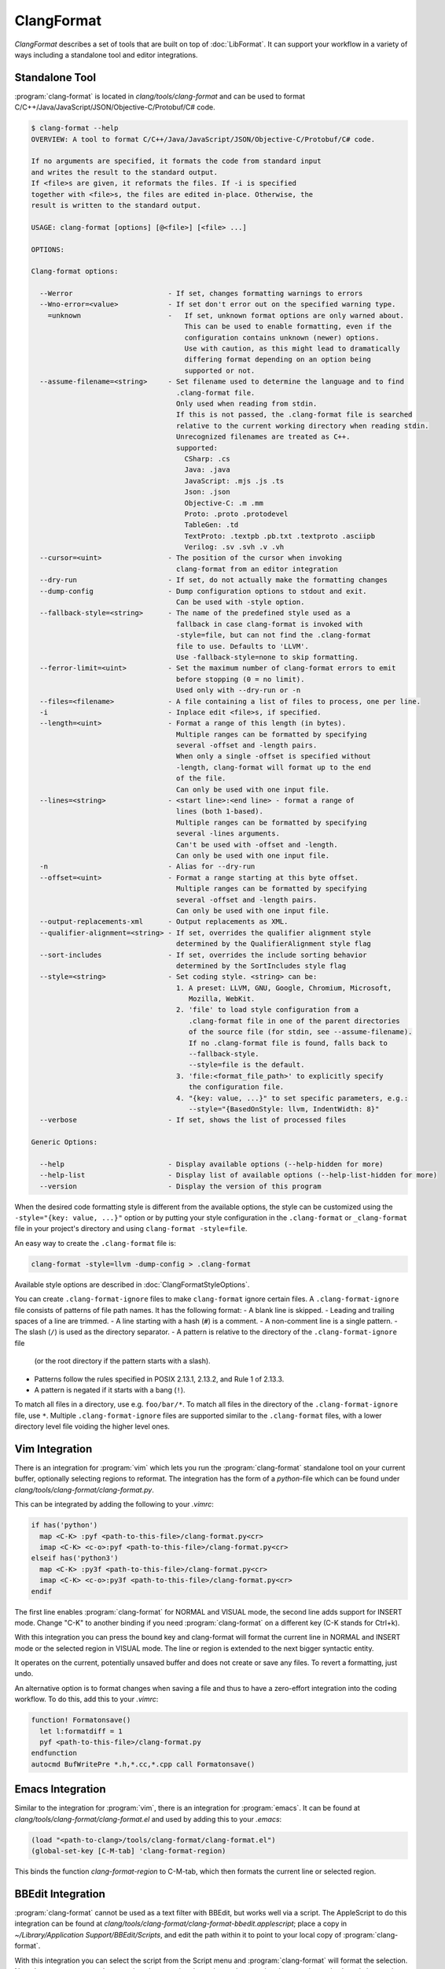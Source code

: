 ===========
ClangFormat
===========

`ClangFormat` describes a set of tools that are built on top of
:doc:`LibFormat`. It can support your workflow in a variety of ways including a
standalone tool and editor integrations.


Standalone Tool
===============

:program:`clang-format` is located in `clang/tools/clang-format` and can be used
to format C/C++/Java/JavaScript/JSON/Objective-C/Protobuf/C# code.

.. START_FORMAT_HELP

.. code-block:: console

  $ clang-format --help
  OVERVIEW: A tool to format C/C++/Java/JavaScript/JSON/Objective-C/Protobuf/C# code.

  If no arguments are specified, it formats the code from standard input
  and writes the result to the standard output.
  If <file>s are given, it reformats the files. If -i is specified
  together with <file>s, the files are edited in-place. Otherwise, the
  result is written to the standard output.

  USAGE: clang-format [options] [@<file>] [<file> ...]

  OPTIONS:

  Clang-format options:

    --Werror                       - If set, changes formatting warnings to errors
    --Wno-error=<value>            - If set don't error out on the specified warning type.
      =unknown                     -   If set, unknown format options are only warned about.
                                       This can be used to enable formatting, even if the
                                       configuration contains unknown (newer) options.
                                       Use with caution, as this might lead to dramatically
                                       differing format depending on an option being
                                       supported or not.
    --assume-filename=<string>     - Set filename used to determine the language and to find
                                     .clang-format file.
                                     Only used when reading from stdin.
                                     If this is not passed, the .clang-format file is searched
                                     relative to the current working directory when reading stdin.
                                     Unrecognized filenames are treated as C++.
                                     supported:
                                       CSharp: .cs
                                       Java: .java
                                       JavaScript: .mjs .js .ts
                                       Json: .json
                                       Objective-C: .m .mm
                                       Proto: .proto .protodevel
                                       TableGen: .td
                                       TextProto: .textpb .pb.txt .textproto .asciipb
                                       Verilog: .sv .svh .v .vh
    --cursor=<uint>                - The position of the cursor when invoking
                                     clang-format from an editor integration
    --dry-run                      - If set, do not actually make the formatting changes
    --dump-config                  - Dump configuration options to stdout and exit.
                                     Can be used with -style option.
    --fallback-style=<string>      - The name of the predefined style used as a
                                     fallback in case clang-format is invoked with
                                     -style=file, but can not find the .clang-format
                                     file to use. Defaults to 'LLVM'.
                                     Use -fallback-style=none to skip formatting.
    --ferror-limit=<uint>          - Set the maximum number of clang-format errors to emit
                                     before stopping (0 = no limit).
                                     Used only with --dry-run or -n
    --files=<filename>             - A file containing a list of files to process, one per line.
    -i                             - Inplace edit <file>s, if specified.
    --length=<uint>                - Format a range of this length (in bytes).
                                     Multiple ranges can be formatted by specifying
                                     several -offset and -length pairs.
                                     When only a single -offset is specified without
                                     -length, clang-format will format up to the end
                                     of the file.
                                     Can only be used with one input file.
    --lines=<string>               - <start line>:<end line> - format a range of
                                     lines (both 1-based).
                                     Multiple ranges can be formatted by specifying
                                     several -lines arguments.
                                     Can't be used with -offset and -length.
                                     Can only be used with one input file.
    -n                             - Alias for --dry-run
    --offset=<uint>                - Format a range starting at this byte offset.
                                     Multiple ranges can be formatted by specifying
                                     several -offset and -length pairs.
                                     Can only be used with one input file.
    --output-replacements-xml      - Output replacements as XML.
    --qualifier-alignment=<string> - If set, overrides the qualifier alignment style
                                     determined by the QualifierAlignment style flag
    --sort-includes                - If set, overrides the include sorting behavior
                                     determined by the SortIncludes style flag
    --style=<string>               - Set coding style. <string> can be:
                                     1. A preset: LLVM, GNU, Google, Chromium, Microsoft,
                                        Mozilla, WebKit.
                                     2. 'file' to load style configuration from a
                                        .clang-format file in one of the parent directories
                                        of the source file (for stdin, see --assume-filename).
                                        If no .clang-format file is found, falls back to
                                        --fallback-style.
                                        --style=file is the default.
                                     3. 'file:<format_file_path>' to explicitly specify
                                        the configuration file.
                                     4. "{key: value, ...}" to set specific parameters, e.g.:
                                        --style="{BasedOnStyle: llvm, IndentWidth: 8}"
    --verbose                      - If set, shows the list of processed files

  Generic Options:

    --help                         - Display available options (--help-hidden for more)
    --help-list                    - Display list of available options (--help-list-hidden for more)
    --version                      - Display the version of this program


.. END_FORMAT_HELP

When the desired code formatting style is different from the available options,
the style can be customized using the ``-style="{key: value, ...}"`` option or
by putting your style configuration in the ``.clang-format`` or ``_clang-format``
file in your project's directory and using ``clang-format -style=file``.

An easy way to create the ``.clang-format`` file is:

.. code-block:: console

  clang-format -style=llvm -dump-config > .clang-format

Available style options are described in :doc:`ClangFormatStyleOptions`.

You can create ``.clang-format-ignore`` files to make ``clang-format`` ignore
certain files. A ``.clang-format-ignore`` file consists of patterns of file path
names. It has the following format:
- A blank line is skipped.
- Leading and trailing spaces of a line are trimmed.
- A line starting with a hash (``#``) is a comment.
- A non-comment line is a single pattern.
- The slash (``/``) is used as the directory separator.
- A pattern is relative to the directory of the ``.clang-format-ignore`` file
  (or the root directory if the pattern starts with a slash).
- Patterns follow the rules specified in POSIX 2.13.1, 2.13.2, and Rule 1 of
  2.13.3.
- A pattern is negated if it starts with a bang (``!``).
To match all files in a directory, use e.g. ``foo/bar/*``. To match all files in
the directory of the ``.clang-format-ignore`` file, use ``*``.
Multiple ``.clang-format-ignore`` files are supported similar to the
``.clang-format`` files, with a lower directory level file voiding the higher
level ones.

Vim Integration
===============

There is an integration for :program:`vim` which lets you run the
:program:`clang-format` standalone tool on your current buffer, optionally
selecting regions to reformat. The integration has the form of a `python`-file
which can be found under `clang/tools/clang-format/clang-format.py`.

This can be integrated by adding the following to your `.vimrc`:

.. code-block:: vim

  if has('python')
    map <C-K> :pyf <path-to-this-file>/clang-format.py<cr>
    imap <C-K> <c-o>:pyf <path-to-this-file>/clang-format.py<cr>
  elseif has('python3')
    map <C-K> :py3f <path-to-this-file>/clang-format.py<cr>
    imap <C-K> <c-o>:py3f <path-to-this-file>/clang-format.py<cr>
  endif

The first line enables :program:`clang-format` for NORMAL and VISUAL mode, the
second line adds support for INSERT mode. Change "C-K" to another binding if
you need :program:`clang-format` on a different key (C-K stands for Ctrl+k).

With this integration you can press the bound key and clang-format will
format the current line in NORMAL and INSERT mode or the selected region in
VISUAL mode. The line or region is extended to the next bigger syntactic
entity.

It operates on the current, potentially unsaved buffer and does not create
or save any files. To revert a formatting, just undo.

An alternative option is to format changes when saving a file and thus to
have a zero-effort integration into the coding workflow. To do this, add this to
your `.vimrc`:

.. code-block:: vim

  function! Formatonsave()
    let l:formatdiff = 1
    pyf <path-to-this-file>/clang-format.py
  endfunction
  autocmd BufWritePre *.h,*.cc,*.cpp call Formatonsave()


Emacs Integration
=================

Similar to the integration for :program:`vim`, there is an integration for
:program:`emacs`. It can be found at `clang/tools/clang-format/clang-format.el`
and used by adding this to your `.emacs`:

.. code-block:: common-lisp

  (load "<path-to-clang>/tools/clang-format/clang-format.el")
  (global-set-key [C-M-tab] 'clang-format-region)

This binds the function `clang-format-region` to C-M-tab, which then formats the
current line or selected region.


BBEdit Integration
==================

:program:`clang-format` cannot be used as a text filter with BBEdit, but works
well via a script. The AppleScript to do this integration can be found at
`clang/tools/clang-format/clang-format-bbedit.applescript`; place a copy in
`~/Library/Application Support/BBEdit/Scripts`, and edit the path within it to
point to your local copy of :program:`clang-format`.

With this integration you can select the script from the Script menu and
:program:`clang-format` will format the selection. Note that you can rename the
menu item by renaming the script, and can assign the menu item a keyboard
shortcut in the BBEdit preferences, under Menus & Shortcuts.


CLion Integration
=================

:program:`clang-format` is integrated into `CLion <https://www.jetbrains
.com/clion/>`_ as an alternative code formatter. CLion turns it on
automatically when there is a ``.clang-format`` file under the project root.
Code style rules are applied as you type, including indentation,
auto-completion, code generation, and refactorings.

:program:`clang-format` can also be enabled without a ``.clang-format`` file.
In this case, CLion prompts you to create one based on the current IDE settings
or the default LLVM style.


Visual Studio Integration
=========================

Download the latest Visual Studio extension from the `alpha build site
<https://llvm.org/builds/>`_. The default key-binding is Ctrl-R,Ctrl-F.


Visual Studio Code Integration
==============================

Get the latest Visual Studio Code extension from the `Visual Studio Marketplace <https://marketplace.visualstudio.com/items?itemName=xaver.clang-format>`_. The default key-binding is Alt-Shift-F.

Git integration
===============

The script `clang/tools/clang-format/git-clang-format` can be used to
format just the lines touched in git commits:

.. code-block:: console

  % git clang-format -h
  usage: git clang-format [OPTIONS] [<commit>] [<commit>|--staged] [--] [<file>...]

  If zero or one commits are given, run clang-format on all lines that differ
  between the working directory and <commit>, which defaults to HEAD.  Changes are
  only applied to the working directory, or in the stage/index.

  Examples:
    To format staged changes, i.e everything that's been `git add`ed:
      git clang-format

    To also format everything touched in the most recent commit:
      git clang-format HEAD~1

    If you're on a branch off main, to format everything touched on your branch:
      git clang-format main

  If two commits are given (requires --diff), run clang-format on all lines in the
  second <commit> that differ from the first <commit>.

  The following git-config settings set the default of the corresponding option:
    clangFormat.binary
    clangFormat.commit
    clangFormat.extensions
    clangFormat.style

  positional arguments:
    <commit>              revision from which to compute the diff
    <file>...             if specified, only consider differences in these files

  optional arguments:
    -h, --help            show this help message and exit
    --binary BINARY       path to clang-format
    --commit COMMIT       default commit to use if none is specified
    --diff                print a diff instead of applying the changes
    --diffstat            print a diffstat instead of applying the changes
    --extensions EXTENSIONS
                          comma-separated list of file extensions to format, excluding the period and case-insensitive
    -f, --force           allow changes to unstaged files
    -p, --patch           select hunks interactively
    -q, --quiet           print less information
    --staged, --cached    format lines in the stage instead of the working dir
    --style STYLE         passed to clang-format
    -v, --verbose         print extra information


Script for patch reformatting
=============================

The python script `clang/tools/clang-format/clang-format-diff.py` parses the
output of a unified diff and reformats all contained lines with
:program:`clang-format`.

.. code-block:: console

  usage: clang-format-diff.py [-h] [-i] [-p NUM] [-regex PATTERN] [-iregex PATTERN] [-sort-includes] [-v] [-style STYLE]
                              [-fallback-style FALLBACK_STYLE] [-binary BINARY]

  This script reads input from a unified diff and reformats all the changed
  lines. This is useful to reformat all the lines touched by a specific patch.
  Example usage for git/svn users:

    git diff -U0 --no-color --relative HEAD^ | clang-format-diff.py -p1 -i
    svn diff --diff-cmd=diff -x-U0 | clang-format-diff.py -i

  It should be noted that the filename contained in the diff is used unmodified
  to determine the source file to update. Users calling this script directly
  should be careful to ensure that the path in the diff is correct relative to the
  current working directory.

  optional arguments:
    -h, --help            show this help message and exit
    -i                    apply edits to files instead of displaying a diff
    -p NUM                strip the smallest prefix containing P slashes
    -regex PATTERN        custom pattern selecting file paths to reformat (case sensitive, overrides -iregex)
    -iregex PATTERN       custom pattern selecting file paths to reformat (case insensitive, overridden by -regex)
    -sort-includes        let clang-format sort include blocks
    -v, --verbose         be more verbose, ineffective without -i
    -style STYLE          formatting style to apply (LLVM, GNU, Google, Chromium, Microsoft, Mozilla, WebKit)
    -fallback-style FALLBACK_STYLE
                          The name of the predefined style used as a fallback in case clang-format is invoked with-style=file, but can not
                          find the .clang-formatfile to use.
    -binary BINARY        location of binary to use for clang-format

To reformat all the lines in the latest Mercurial/:program:`hg` commit, do:

.. code-block:: console

  hg diff -U0 --color=never | clang-format-diff.py -i -p1

The option `-U0` will create a diff without context lines (the script would format
those as well).

These commands use the file paths shown in the diff output
so they will only work from the root of the repository.

Current State of Clang Format for LLVM
======================================

The following table :doc:`ClangFormattedStatus` shows the current status of clang-formatting for the entire LLVM source tree.
